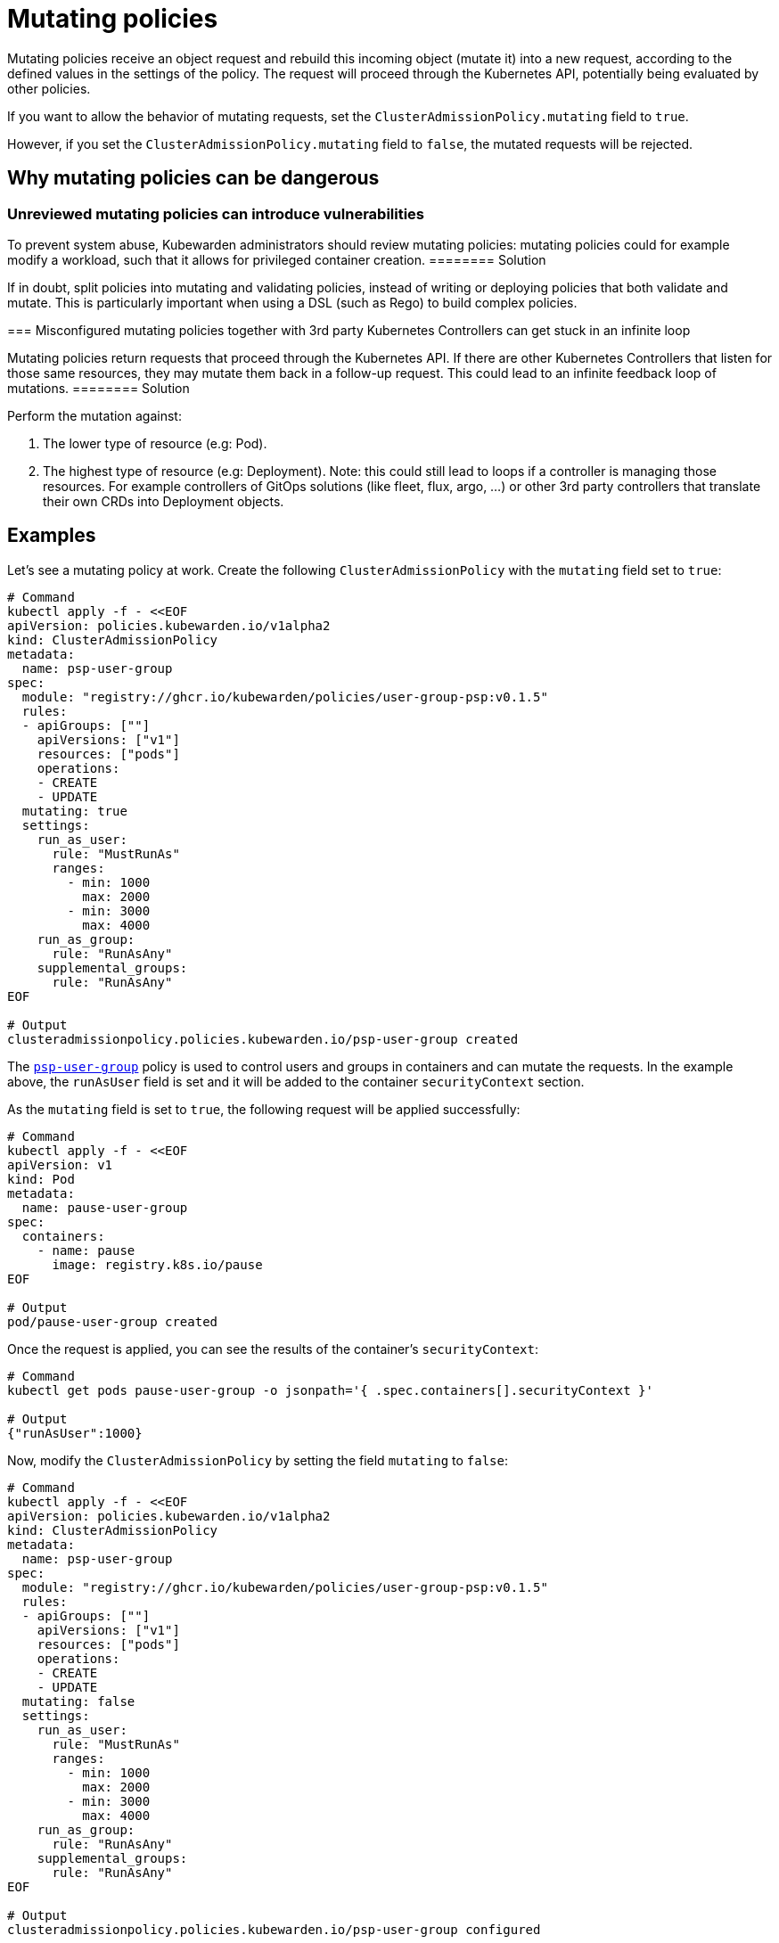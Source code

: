 = Mutating policies

Mutating policies receive an object request and rebuild this incoming object (mutate it) into a new request, according to the defined values in the settings of the policy. The request will proceed through the Kubernetes API, potentially being evaluated by other policies.

If you want to allow the behavior of mutating requests, set the `ClusterAdmissionPolicy.mutating` field to `true`.

However, if you set the `ClusterAdmissionPolicy.mutating` field to `false`, the mutated requests will be rejected.

== Why mutating policies can be dangerous

=== Unreviewed mutating policies can introduce vulnerabilities

[DANGER]
====
To prevent system abuse, Kubewarden administrators should review mutating policies: mutating policies could for example modify a workload, such that it allows for privileged container creation.
======== Solution

If in doubt, split policies into mutating and validating policies, instead of writing or deploying policies that both validate and mutate. This is particularly important when using a DSL (such as Rego) to build complex policies.

=== Misconfigured mutating policies together with 3rd party Kubernetes Controllers can get stuck in an infinite loop

[DANGER]
====
Mutating policies return requests that proceed through the Kubernetes API. If there are other Kubernetes Controllers that listen for those same resources, they may mutate them back in a follow-up request. This could lead to an infinite feedback loop of mutations.
======== Solution

Perform the mutation against:

[arabic]
. The lower type of resource (e.g: Pod).
. The highest type of resource (e.g: Deployment). Note: this could still lead to loops if a controller is managing those resources. For example controllers of GitOps solutions (like fleet, flux, argo, …) or other 3rd party controllers that translate their own CRDs into Deployment objects.

== Examples

Let’s see a mutating policy at work. Create the following `ClusterAdmissionPolicy` with the `mutating` field set to `true`:

[source,bash]
----
# Command
kubectl apply -f - <<EOF
apiVersion: policies.kubewarden.io/v1alpha2
kind: ClusterAdmissionPolicy
metadata:
  name: psp-user-group
spec:
  module: "registry://ghcr.io/kubewarden/policies/user-group-psp:v0.1.5"
  rules:
  - apiGroups: [""]
    apiVersions: ["v1"]
    resources: ["pods"]
    operations:
    - CREATE
    - UPDATE
  mutating: true
  settings:
    run_as_user:
      rule: "MustRunAs"
      ranges:
        - min: 1000
          max: 2000
        - min: 3000
          max: 4000
    run_as_group:
      rule: "RunAsAny"
    supplemental_groups:
      rule: "RunAsAny"
EOF

# Output
clusteradmissionpolicy.policies.kubewarden.io/psp-user-group created
----

The https://github.com/kubewarden/user-group-psp-policy[`psp-user-group`] policy is used to control users and groups in containers and can mutate the requests. In the example above, the `runAsUser` field is set and it will be added to the container `securityContext` section.

As the `mutating` field is set to `true`, the following request will be applied successfully:

[source,bash]
----
# Command
kubectl apply -f - <<EOF
apiVersion: v1
kind: Pod
metadata:
  name: pause-user-group
spec:
  containers:
    - name: pause
      image: registry.k8s.io/pause
EOF

# Output
pod/pause-user-group created
----

Once the request is applied, you can see the results of the container’s `securityContext`:

[source,bash]
----
# Command
kubectl get pods pause-user-group -o jsonpath='{ .spec.containers[].securityContext }'

# Output
{"runAsUser":1000}
----

Now, modify the `ClusterAdmissionPolicy` by setting the field `mutating` to `false`:

[source,bash]
----
# Command
kubectl apply -f - <<EOF
apiVersion: policies.kubewarden.io/v1alpha2
kind: ClusterAdmissionPolicy
metadata:
  name: psp-user-group
spec:
  module: "registry://ghcr.io/kubewarden/policies/user-group-psp:v0.1.5"
  rules:
  - apiGroups: [""]
    apiVersions: ["v1"]
    resources: ["pods"]
    operations:
    - CREATE
    - UPDATE
  mutating: false
  settings:
    run_as_user:
      rule: "MustRunAs"
      ranges:
        - min: 1000
          max: 2000
        - min: 3000
          max: 4000
    run_as_group:
      rule: "RunAsAny"
    supplemental_groups:
      rule: "RunAsAny"
EOF

# Output
clusteradmissionpolicy.policies.kubewarden.io/psp-user-group configured
----

As the `mutating` field is set to `false`, the following request will fail:

[source,bash]
----
# Command
kubectl apply -f - <<EOF
apiVersion: v1
kind: Pod
metadata:
  name: pause-user-group
spec:
  containers:
    - name: pause
      image: registry.k8s.io/pause
EOF

# Output
Error from server: error when creating ".\\pause-user-group.yaml": admission webhook "psp-user-group.kubewarden.admission" denied the request: Request rejected by policy psp-user-group. The policy attempted to mutate the request, but it is currently configured to not allow mutations.
----

In conclusion, you can see Kubewarden replicates the same behavior as the deprecated Kubernetes Pod Security Polices (PSP).
